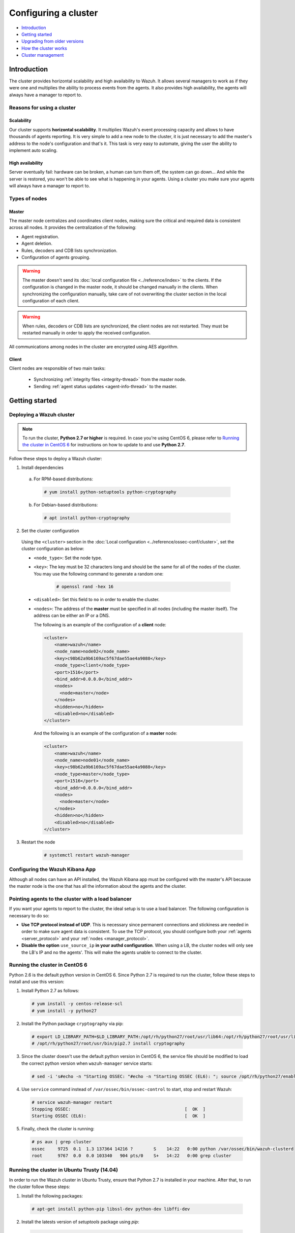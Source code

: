 .. Copyright (C) 2018 Wazuh, Inc.

.. _wazuh-cluster:

Configuring a cluster
=====================

.. versionadded:: 3.0.0

- `Introduction`_
- `Getting started`_
- `Upgrading from older versions`_
- `How the cluster works`_
- `Cluster management`_

Introduction
------------
The cluster provides horizontal scalability and high availability to Wazuh. It allows several managers to work as if they were one and multiplies the ability to process events from the agents. It also provides high availability, the agents will always have a manager to report to.

Reasons for using a cluster
^^^^^^^^^^^^^^^^^^^^^^^^^^^

Scalability
~~~~~~~~~~~

Our cluster supports **horizontal scalability**. It multiplies Wazuh's event processing capacity and allows to have thousands of agents reporting. It is very simple to add a new node to the cluster, it is just necessary to add the master's address to the node's configuration and that's it. This task is very easy to automate, giving the user the ability to implement auto scaling.

High availability
~~~~~~~~~~~~~~~~~

Server eventually fail: hardware can be broken, a human can turn them off, the system can go down... And while the server is restored, you won't be able to see what is happening in your agents. Using a cluster you make sure your agents will always have a manager to report to.

.. image:: ../../images/manual/cluster/introduction_cluster.png
    :align: center


Types of nodes
^^^^^^^^^^^^^^

Master
~~~~~~

The master node centralizes and coordinates client nodes, making sure the critical and required data is consistent across all nodes. It provides the centralization of the following:

- Agent registration.
- Agent deletion.
- Rules, decoders and CDB lists synchronization.
- Configuration of agents grouping.


.. warning::

    The master doesn't send its :doc:`local configuration file <../reference/index>` to the clients. If the configuration is changed in the master node, it should be changed manually in the clients. When synchronizing the configuration manually, take care of not overwriting the cluster section in the local configuration of each client.

.. warning::
    When rules, decoders or CDB lists are synchronized, the client nodes are not restarted. They must be restarted manually in order to apply the received configuration.

All communications among nodes in the cluster are encrypted using AES algorithm.

Client
~~~~~~

Client nodes are responsible of two main tasks:

    - Synchronizing :ref:`integrity files <integrity-thread>` from the master node.
    - Sending :ref:`agent status updates <agent-info-thread>` to the master.

Getting started
---------------

.. _deploy_wazuh_cluster:

Deploying a Wazuh cluster
^^^^^^^^^^^^^^^^^^^^^^^^^

.. note::
  To run the cluster, **Python 2.7 or higher** is required. In case you're using CentOS 6, please refer to `Running the cluster in CentOS 6`_ for instructions on how to update to and use **Python 2.7**.

Follow these steps to deploy a Wazuh cluster:

1. Install dependencies

  a. For RPM-based distributions:

    .. code-block:: console

      # yum install python-setuptools python-cryptography

  b. For Debian-based distributions:

    .. code-block:: console

      # apt install python-cryptography

2. Set the cluster configuration

  Using the ``<cluster>`` section in the :doc:`Local configuration <../reference/ossec-conf/cluster>`, set the cluster configuration as below:

  - ``<node_type>``: Set the node type.
  - ``<key>``: The key must be 32 characters long and should be the same for all of the nodes of the cluster. You may use the following command to generate a random one:

      .. code-block:: console

          # openssl rand -hex 16

  - ``<disabled>``: Set this field to ``no`` in order to enable the cluster.
  - ``<nodes>``: The address of the **master** must be specified in all nodes (including the master itself). The address can be either an IP or a DNS.

    The following is an example of the configuration of a **client** node:

    .. code-block:: xml

        <cluster>
            <name>wazuh</name>
            <node_name>node02</node_name>
            <key>c98b62a9b6169ac5f67dae55ae4a9088</key>
            <node_type>client</node_type>
            <port>1516</port>
            <bind_addr>0.0.0.0</bind_addr>
            <nodes>
              <node>master</node>
            </nodes>
            <hidden>no</hidden>
            <disabled>no</disabled>
        </cluster>


    And the following is an example of the configuration of a **master** node:

    .. code-block:: xml

      <cluster>
          <name>wazuh</name>
          <node_name>node01</node_name>
          <key>c98b62a9b6169ac5f67dae55ae4a9088</key>
          <node_type>master</node_type>
          <port>1516</port>
          <bind_addr>0.0.0.0</bind_addr>
          <nodes>
            <node>master</node>
          </nodes>
          <hidden>no</hidden>
          <disabled>no</disabled>
      </cluster>

3. Restart the node

    .. code-block:: console

        # systemctl restart wazuh-manager


Configuring the Wazuh Kibana App
^^^^^^^^^^^^^^^^^^^^^^^^^^^^^^^^

Although all nodes can have an API installed, the Wazuh Kibana app must be configured with the master's API because the master node is the one that has all the information about the agents and the cluster.


Pointing agents to the cluster with a load balancer
^^^^^^^^^^^^^^^^^^^^^^^^^^^^^^^^^^^^^^^^^^^^^^^^^^^

If you want your agents to report to the cluster, the ideal setup is to use a load balancer. The following configuration is necessary to do so:

* **Use TCP protocol instead of UDP**. This is necessary since permanent connections and stickiness are needed in order to make sure agent data is consistent. To use the TCP protocol, you should configure both your :ref:`agents <server_protocol>` and your :ref:`nodes <manager_protocol>`.

* **Disable the option** ``use_source_ip`` **in your authd configuration**. When using a LB, the cluster nodes will only see the LB's IP and no the agents'. This will make the agents unable to connect to the cluster.


.. _run-cluster-centos6:

Running the cluster in CentOS 6
^^^^^^^^^^^^^^^^^^^^^^^^^^^^^^^

Python 2.6 is the default python version in CentOS 6. Since Python 2.7 is required to run the cluster, follow these steps to install and use this version:

1. Install Python 2.7 as follows:

  .. code-block:: console

    # yum install -y centos-release-scl
    # yum install -y python27

2. Install the Python package ``cryptography`` via pip:

  .. code-block:: console

    # export LD_LIBRARY_PATH=$LD_LIBRARY_PATH:/opt/rh/python27/root/usr/lib64:/opt/rh/python27/root/usr/lib
    # /opt/rh/python27/root/usr/bin/pip2.7 install cryptography

3. Since the cluster doesn't use the default python version in CentOS 6, the service file should be modified to load the correct python version when ``wazuh-manager`` service starts:

  .. code-block:: console

     # sed -i 's#echo -n "Starting OSSEC: "#echo -n "Starting OSSEC (EL6): "; source /opt/rh/python27/enable; export LD_LIBRARY_PATH=$LD_LIBRARY_PATH:/var/ossec/framework/lib#' /etc/init.d/wazuh-manager

4. Use ``service`` command instead of ``/var/ossec/bin/ossec-control`` to start, stop and restart Wazuh:

  .. code-block:: console

    # service wazuh-manager restart
    Stopping OSSEC:                                            [  OK  ]
    Starting OSSEC (EL6):                                      [  OK  ]

5. Finally, check the cluster is running:

  .. code-block:: console

    # ps aux | grep cluster
    ossec     9725  0.1  1.3 137364 14216 ?        S    14:22   0:00 python /var/ossec/bin/wazuh-clusterd
    root      9767  0.0  0.0 103340   904 pts/0    S+   14:22   0:00 grep cluster


Running the cluster in Ubuntu Trusty (14.04)
^^^^^^^^^^^^^^^^^^^^^^^^^^^^^^^^^^^^^^^^^^^^

In order to run the Wazuh cluster in Ubuntu Trusty, ensure that Python 2.7 is installed in your machine. After that, to run the cluster follow these steps:

1. Install the following packages:

  .. code-block:: console

      # apt-get install python-pip libssl-dev python-dev libffi-dev

2. Install the latests version of `setuptools` package using `pip`:

  .. code-block:: console

      # pip install setuptools --upgrade

3. Install `cryptography` module, its dependencies and `ipaddress`:

  .. code-block:: console

      # pip install enum34 six cffi cryptography ipaddress

Once you have executed all these commands, you can set the cluster configuration and run the cluster.

Upgrading from older versions
-----------------------------

If you already have a cluster installation from a **version older or equal to 3.2.2**, you should do some changes in your cluster configuration:

    * Remove ``<interval>`` section.
    * Remove client nodes from ``<nodes>`` section. Only the master node is allowed.

The cluster will work with an old configuration but it is recommended to update it.


How the cluster works
---------------------

The cluster is managed by a daemon, called **wazuh-clusterd**, which communicates all the nodes following a master-client architecture. Refer to the :doc:`Daemons <../reference/daemons/clusterd>` section for more information about its use.

The image below shows the communications between a client and a master node. Each client-master communication is independent from each other, since clients are the ones who start the communication with the master.

There are different independent threads running, each one is framed in the image:

    - **Keep alive thread**: Responsible of sending a keep alive to the master every so often.
    - **Agent info thread**: Responsible of sending the statuses of the agents that are reporting to that node.
    - **Integrity thread**: Responsible of synchronizing the files sent by the master.

All cluster logs are written in the file ``logs/cluster.log``.

.. image:: ../../images/manual/cluster/cluster_flow.png

Keep alive thread
^^^^^^^^^^^^^^^^^

The *keep alive thread* sends a keep-alive to the master every so often. It is necessary to keep the connection opened between master and client, since the cluster uses permanent connections.

.. _agent-info-thread:

Agent info thread
^^^^^^^^^^^^^^^^^

The *agent info thread* sends the :ref:`statuses of the agents <agent-status-cycle>` that are reporting to the client node. The master checks the modification date of each received agent status file and keeps the most recent one.

The master also checks whether the agent exists or not before saving its status update. This is done to prevent the master to store unnecessary information. For example, this situation is very common when an agent is removed but the master hasn't notified client nodes yet.

.. _integrity-thread:

Integrity thread
^^^^^^^^^^^^^^^^

The *integrity thread* is in charge of synchrozing the files sent by the master node to the clients. Those files are:

- :ref:`agent-keys-registration` file.
- :doc:`User defined rules, decoders <../ruleset/custom>` and :doc:`CDB lists <../ruleset/cdb-list>`.
- :doc:`Agent groups files and assignments <../agents/grouping-agents>`.

Usually, the master is responsible for sending group assignments, but just in case a new agent starts reporting in a client node, the client will send the new agent's group assignment to the master.

File Integrity Thread
^^^^^^^^^^^^^^^^^^^^^

The integrity of each file is calculated using its MD5 checksum and its modification time. To avoid calculating the integrity with each client connection, the integrity is calculated in a different thread, called *File integrity thread*, in the master node every so often.


Cluster management
------------------

The **cluster_control** tool allows you to obtain real-time information about the cluster health, connected nodes and the agents reporting to the cluster. This information can also be obtained using the :ref:`API calls reference <cluster_api>`.

For example, the following snippet shows the connected nodes in the cluster:

.. code-block:: shell

    # /var/ossec/bin/cluster_control -l
    ---------------------------------------
    Name    Address         Type    Version
    ---------------------------------------
    node01  192.168.56.101  master  3.2.3
    node02  192.168.56.103  client  3.2.3
    node03  192.168.56.105  client  3.2.3
    ---------------------------------------

This information can also be obtained using the Restful API:

.. code-block:: javascript

    $ curl -u foo:bar -k -X GET "https://127.0.0.1:55000/cluster/nodes?pretty"
    {
       "error": 0,
       "data": {
          "totalItems": 3,
          "items": [
             {
                "ip": "192.168.56.103",
                "version": "3.2.3",
                "type": "client",
                "name": "node02"
             },
             {
                "ip": "192.168.56.105",
                "version": "3.2.3",
                "type": "client",
                "name": "node03"
             },
             {
                "ip": "192.168.56.101",
                "version": "3.2.3",
                "type": "master",
                "name": "node01"
             }
          ]
       }
    }

If you want to see more examples and check all its options, refer to :doc:`the cluster_control manual <../reference/tools/cluster_control>` or the :ref:`API calls reference <cluster_api>`.
